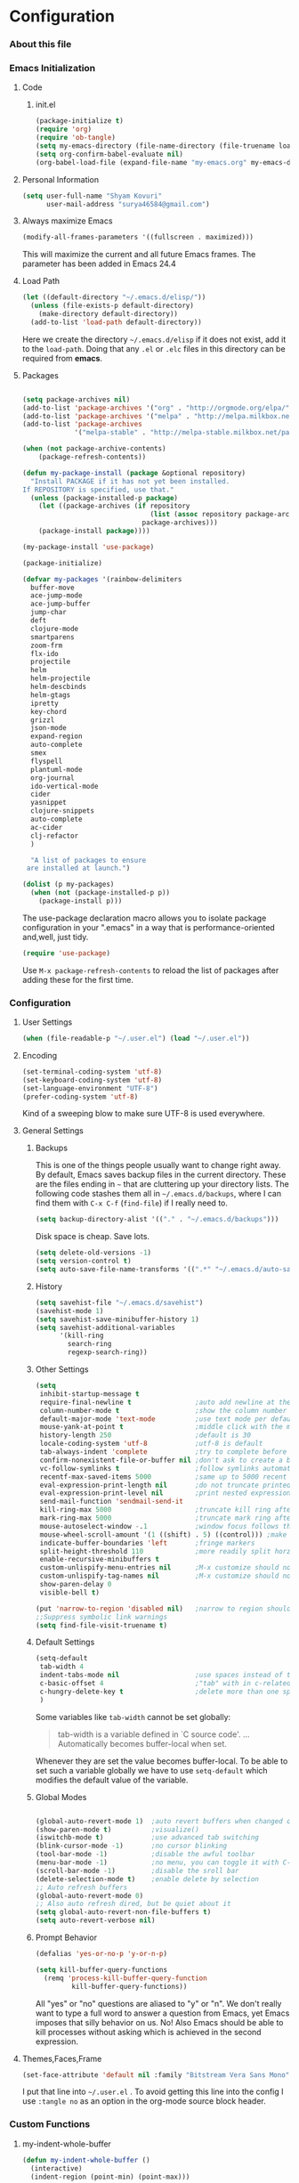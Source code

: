 * Configuration
*** About this file 
*** Emacs Initialization
***** Code
******* init.el
#+NAME: init.el
#+BEGIN_SRC emacs-lisp :tangle init.el
(package-initialize t)
(require 'org)
(require 'ob-tangle)
(setq my-emacs-directory (file-name-directory (file-truename load-file-name)))
(setq org-confirm-babel-evaluate nil)
(org-babel-load-file (expand-file-name "my-emacs.org" my-emacs-directory))
#+END_SRC
***** Personal Information
#+BEGIN_SRC emacs-lisp
  (setq user-full-name "Shyam Kovuri"
        user-mail-address "surya46584@gmail.com")
#+END_SRC
***** Always maximize Emacs
#+BEGIN_SRC emacs-lisp 
(modify-all-frames-parameters '((fullscreen . maximized)))
#+END_SRC

This will maximize the current and all future Emacs frames. The parameter has been added in Emacs 24.4

***** Load Path
#+BEGIN_SRC emacs-lisp
(let ((default-directory "~/.emacs.d/elisp/"))
  (unless (file-exists-p default-directory)
    (make-directory default-directory))
  (add-to-list 'load-path default-directory))
#+END_SRC
Here we create the directory =~/.emacs.d/elisp= if it does not exist,
add it to the =load-path=.
Doing that any =.el= or =.elc= files in this directory can be required
from *emacs*.

***** Packages
#+BEGIN_SRC emacs-lisp

(setq package-archives nil)
(add-to-list 'package-archives '("org" . "http://orgmode.org/elpa/") t)
(add-to-list 'package-archives '("melpa" . "http://melpa.milkbox.net/packages/") t)
(add-to-list 'package-archives 
             '("melpa-stable" . "http://melpa-stable.milkbox.net/packages/"))

(when (not package-archive-contents)
    (package-refresh-contents))
	
(defun my-package-install (package &optional repository)
  "Install PACKAGE if it has not yet been installed.
If REPOSITORY is specified, use that."
  (unless (package-installed-p package)
    (let ((package-archives (if repository
                                (list (assoc repository package-archives))
                              package-archives)))
    (package-install package))))

(my-package-install 'use-package)

(package-initialize)

(defvar my-packages '(rainbow-delimiters
  buffer-move
  ace-jump-mode
  ace-jump-buffer
  jump-char
  deft
  clojure-mode
  smartparens
  zoom-frm
  flx-ido
  projectile
  helm
  helm-projectile
  helm-descbinds
  helm-gtags
  ipretty
  key-chord
  grizzl
  json-mode
  expand-region
  auto-complete
  smex
  flyspell
  plantuml-mode
  org-journal
  ido-vertical-mode 
  cider 
  yasnippet
  clojure-snippets 
  auto-complete 
  ac-cider 
  clj-refactor 
  )
    
  "A list of packages to ensure
 are installed at launch.")

(dolist (p my-packages)
  (when (not (package-installed-p p))
    (package-install p)))

#+END_SRC
The use-package declaration macro allows you to isolate package
configuration in your ".emacs" in a way that is performance-oriented
and,well, just tidy. 
#+BEGIN_SRC emacs-lisp
(require 'use-package)
#+END_SRC
Use =M-x package-refresh-contents= to reload the list of packages
after adding these for the first time.
*** Configuration
***** User Settings
#+BEGIN_SRC emacs-lisp
(when (file-readable-p "~/.user.el") (load "~/.user.el"))
#+END_SRC
***** Encoding
#+BEGIN_SRC emacs-lisp
(set-terminal-coding-system 'utf-8)
(set-keyboard-coding-system 'utf-8)
(set-language-environment "UTF-8")
(prefer-coding-system 'utf-8)
#+END_SRC
Kind of a sweeping blow to make sure UTF-8 is used everywhere.
***** General Settings
******* Backups
This is one of the things people usually want to change right away. By default, Emacs saves backup files in the current directory. 
These are the files ending in =~= that are cluttering up your directory lists. 
The following code stashes them all in =~/.emacs.d/backups=, where I can find them with =C-x C-f= (=find-file=) if I really need to.

#+begin_src emacs-lisp
(setq backup-directory-alist '(("." . "~/.emacs.d/backups")))
#+end_src
Disk space is cheap. Save lots.
#+begin_src emacs-lisp
(setq delete-old-versions -1)
(setq version-control t)
(setq auto-save-file-name-transforms '((".*" "~/.emacs.d/auto-save-list" t)))
#+end_src
******* History
#+begin_src emacs-lisp
(setq savehist-file "~/.emacs.d/savehist")
(savehist-mode 1)
(setq savehist-save-minibuffer-history 1)
(setq savehist-additional-variables
      '(kill-ring
        search-ring
        regexp-search-ring))
#+end_src
******* Other Settings
#+BEGIN_SRC emacs-lisp
(setq
 inhibit-startup-message t
 require-final-newline t                ;auto add newline at the end of file
 column-number-mode t                   ;show the column number
 default-major-mode 'text-mode          ;use text mode per default
 mouse-yank-at-point t                  ;middle click with the mouse yanks at point
 history-length 250                     ;default is 30
 locale-coding-system 'utf-8            ;utf-8 is default
 tab-always-indent 'complete            ;try to complete before identing
 confirm-nonexistent-file-or-buffer nil ;don't ask to create a buffer
 vc-follow-symlinks t                   ;follow symlinks automatically
 recentf-max-saved-items 5000           ;same up to 5000 recent files
 eval-expression-print-length nil       ;do not truncate printed expressions
 eval-expression-print-level nil        ;print nested expressions
 send-mail-function 'sendmail-send-it
 kill-ring-max 5000                     ;truncate kill ring after 5000 entries
 mark-ring-max 5000                     ;truncate mark ring after 5000 entries
 mouse-autoselect-window -.1            ;window focus follows the mouse pointer
 mouse-wheel-scroll-amount '(1 ((shift) . 5) ((control))) ;make mouse scrolling smooth
 indicate-buffer-boundaries 'left       ;fringe markers
 split-height-threshold 110             ;more readily split horziontally
 enable-recursive-minibuffers t
 custom-unlispify-menu-entries nil      ;M-x customize should not cripple menu entries
 custom-unlispify-tag-names nil         ;M-x customize should not cripple tags
 show-paren-delay 0
 visible-bell t)

(put 'narrow-to-region 'disabled nil)   ;narrow to region should be enabled by default
;;Suppress symbolic link warnings
(setq find-file-visit-truename t)

#+END_SRC
******* Default Settings
 #+BEGIN_SRC emacs-lisp
(setq-default
 tab-width 4
 indent-tabs-mode nil                   ;use spaces instead of tabs
 c-basic-offset 4                       ;"tab" with in c-related modes
 c-hungry-delete-key t                  ;delete more than one space
 )

#+END_SRC

Some variables like =tab-width= cannot be set globally:
#+BEGIN_QUOTE
tab-width is a variable defined in `C source code'.
...
Automatically becomes buffer-local when set.
#+END_QUOTE
Whenever they are set the value becomes buffer-local.
To be able to set such a variable globally we have to use =setq-default= which modifies the default value of the variable.
******* Global Modes
#+BEGIN_SRC emacs-lisp

(global-auto-revert-mode 1)  ;auto revert buffers when changed on disk
(show-paren-mode t)          ;visualize()
(iswitchb-mode t)            ;use advanced tab switching
(blink-cursor-mode -1)       ;no cursor blinking
(tool-bar-mode -1)           ;disable the awful toolbar
(menu-bar-mode -1)           ;no menu, you can toggle it with C-c m
(scroll-bar-mode -1)         ;disable the sroll bar
(delete-selection-mode t)    ;enable delete by selection
;; Auto refresh buffers
(global-auto-revert-mode 0)
;; Also auto refresh dired, but be quiet about it
(setq global-auto-revert-non-file-buffers t)
(setq auto-revert-verbose nil)

#+END_SRC
******* Prompt Behavior
#+BEGIN_SRC emacs-lisp
(defalias 'yes-or-no-p 'y-or-n-p)

(setq kill-buffer-query-functions
  (remq 'process-kill-buffer-query-function
         kill-buffer-query-functions))
#+END_SRC

All "yes" or "no" questions are aliased to "y" or "n". We don't really
want to type a full word to answer a question from Emacs, 
yet Emacs imposes that silly behavior on us. No!
Also Emacs should be able to kill processes without asking which is
achieved in the second expression. 

***** Themes,Faces,Frame

#+BEGIN_SRC emacs-lisp :tangle no
(set-face-attribute 'default nil :family "Bitstream Vera Sans Mono" :height 89)
#+END_SRC

I put that line into =~/.user.el= .
To avoid getting this line into the config I use =:tangle no= as an option in the org-mode source block header.
*** Custom Functions
***** my-indent-whole-buffer

#+BEGIN_SRC emacs-lisp
(defun my-indent-whole-buffer ()
  (interactive)
  (indent-region (point-min) (point-max)))
#+END_SRC

Indent the whole buffer with one command. Bound to =C-h TAB=.

***** my-isearch-goto-match-beginning

#+BEGIN_SRC emacs-lisp
(defun my-isearch-goto-match-beginning ()
  (when (and isearch-forward (not isearch-mode-end-hook-quit)) (goto-char isearch-other-end)))
(add-hook 'isearch-mode-end-hook 'my-isearch-goto-match-beginning)
#+END_SRC

Make =isearch-forward= put the cursor at the start of the search, not the end, so that isearch can be used for navigation. 
See also http://www.emacswiki.org/emacs/IsearchOtherEnd.

***** my-show-file-name

#+BEGIN_SRC emacs-lisp
(defun my-show-file-name ()
  "Show the full path file name in the minibuffer."
  (interactive)
  (message (buffer-file-name))
  (kill-new (file-truename buffer-file-name)))
#+END_SRC

Display and copy the full path of the file associated with the current buffer to the kill ring.

***** my-switch-to-minibuffer-window

Sometimes the minibuffer loses focus and I almost can get back to it. This function does it quickly.

#+BEGIN_SRC emacs-lisp
(defun my-switch-to-minibuffer-window ()
  "Switch to minibuffer window (if active)."
  (interactive)
  (when (active-minibuffer-window)
    (select-window (active-minibuffer-window))))
#+END_SRC

***** my-toggle-window-split

#+BEGIN_SRC emacs-lisp
(defun my-toggle-window-split ()
  (interactive)
  (if (= (count-windows) 2)
      (let* ((this-win-buffer (window-buffer))
             (next-win-buffer (window-buffer (next-window)))
             (this-win-edges (window-edges (selected-window)))
             (next-win-edges (window-edges (next-window)))
             (this-win-2nd (not (and (<= (car this-win-edges)
                                         (car next-win-edges))
                                     (<= (cadr this-win-edges)
                                         (cadr next-win-edges)))))
             (splitter
              (if (= (car this-win-edges)
                     (car (window-edges (next-window))))
                  'split-window-horizontally
                'split-window-vertically)))
        (delete-other-windows)
        (let ((first-win (selected-window)))
          (funcall splitter)
          (if this-win-2nd (other-window 1))
          (set-window-buffer (selected-window) this-win-buffer)
          (set-window-buffer (next-window) next-win-buffer)
          (select-window first-win)
          (if this-win-2nd (other-window 1))))))
#+END_SRC

This function allows to get two vertically splitted windows into a horizontal split and back.
***** my-url-insert-file-contents

#+BEGIN_SRC emacs-lisp
(defun my-url-insert-file-contents (url)
  "Prompt for URL and insert file contents at point."
  (interactive "sURL: ")
  (url-insert-file-contents url))
#+END_SRC
***** nxml-functions
#+BEGIN_SRC emacs-lisp

(defun nxml-pretty-print-buffer ()
  "pretty print the XML in a buffer."
  (interactive)
  (nxml-pretty-print-region (point-min) (point-max)))

(defun nxml-kill-tag-contents ()
  "Copy the contents between two tags"
;  (interactive "*p\ncCopy tag contents: ") ; this expects arguments input
  (interactive)
  (nxml-backward-up-element)
  (kill-region
    (progn (search-forward ">")
      (point))
    (progn (nxml-backward-up-element)
      (nxml-forward-element)
      (search-backward "</")
      (point))))

(defun nxml-copy-tag-contents ()
  "Copy the contents between two tags"
;  (interactive "*p\ncCopy tag contents: ") ; this expects arguments input
  (interactive)
  (nxml-backward-up-element)
  (copy-region-as-kill
   (progn (search-forward ">") (point))
   (progn (nxml-backward-up-element)
     (nxml-forward-element)
     (search-backward "</")
     (point))))
#+end_src
***** move quickly functions
#+BEGIN_SRC emacs-lisp 
;;;;;;; Move more quickly
(global-set-key (kbd "C-S-n")
                (lambda ()
                  (interactive)
                  (ignore-errors (next-line 5))))

(global-set-key (kbd "C-S-p")
                (lambda ()
                  (interactive)
                  (ignore-errors (previous-line 5))))

(global-set-key (kbd "C-S-f")
                (lambda ()
                  (interactive)
                  (ignore-errors (forward-char 5))))

(global-set-key (kbd "C-S-b")
                (lambda ()
                  (interactive)
                  (ignore-errors (backward-char 5))))

#+END_SRC
***** lines functions
#+BEGIN_SRC emacs-lisp
;;; Open Lines

(defun open-line-below ()
  (interactive)
  (end-of-line)
  (newline)
  (indent-for-tab-command))

(defun open-line-above ()
  (interactive)
  (beginning-of-line)
  (newline)
  (forward-line -1)
  (indent-for-tab-command))

(global-set-key (kbd "<C-return>") 'open-line-below)
(global-set-key (kbd "<C-S-return>") 'open-line-above)

;;;; Rebind goto-line line

(defun goto-line-with-feedback ()
  "Show line numbers temporarily, while prompting for the line number input"
  (interactive)
  (unwind-protect
      (progn
        (linum-mode 1)
        (goto-line (read-number "Goto line: ")))
    (linum-mode -1)))

(global-set-key [remap goto-line] 'goto-line-with-feedback)
(define-key global-map [remap goto-line] 'goto-line-with-feedback)
;;;;Join Lines
(defun join-lines ()
   "If at the end of the line, will join the following line to the
   end of this one...unless it is blank, in which case, it will
   keep joining lines until the next line with text is
   connected."
   (interactive)
   ;; Move to the the beginning of the white space before attempting
   ;; this process. This allows us to join lines even if we are in the
   ;; middle of some empty lines.
   (re-search-backward "[^[:space:]\\r\\n]")
   (forward-char)
   ;; Just in case we have some trailing whitespace we can't see, let's
   ;; just get rid of it. Won't do anything if in the middle of a line,
   ;; or if there is not trailing whitespace.
   (delete-trailing-whitespace (point) (point-at-eol))
   ;; While we are at the end of the line, join a line, remove the
   ;; whitespace, and keep on going until we're through...
   (while (eq (point-at-eol) (point))
     (delete-char 1)
     (delete-trailing-whitespace (point) (point-at-eol))))

 (global-set-key (kbd "M-j") 'join-lines)

;;;; copy-line with variable arugments
(defun copy-line (&optional arg)
  "Copy lines (as many as prefix argument) in the kill ring"
  (interactive "p")
  (kill-ring-save (line-beginning-position)
                  (line-beginning-position (+ 1 arg)))
  (message "%d line(s) copied" arg ))

(global-set-key "\C-c\C-k" 'copy-line)

#+END_SRC
*** Advices

#+BEGIN_SRC emacs-lisp
(defadvice kill-ring-save (before slick-copy activate compile)
  "When called interactively with no active region, copy a single
line instead."
  (interactive
    (if mark-active (list (region-beginning) (region-end))
      (message "Copied line")
      (list (line-beginning-position)
               (line-beginning-position 2)))))

(defadvice kill-region (before slick-cut activate compile)
  "When called interactively with no active region, kill a single
line instead."
  (interactive
    (if mark-active (list (region-beginning) (region-end))
      (list (line-beginning-position)
        (line-beginning-position 2)))))
#+END_SRC
*** Modes
***** ace-jump-buffer
***** ace-jump-mode
#+BEGIN_SRC emacs-lisp
(use-package ace-jump-mode
  :commands ace-jump-mode
  :bind ("C-c b SPC" . ace-jump-mode))
#+END_SRC
***** auto-complete
#+BEGIN_SRC emacs-lisp
(require 'auto-complete-config)
(add-to-list 'ac-dictionary-directories (concat user-emacs-directory "ac-dict"))
(set-default 'ac-sources
                 '(ac-source-abbrev
                   ac-source-dictionary
                   ac-source-yasnippet
                   ac-source-words-in-buffer
                   ac-source-words-in-same-mode-buffers
                   ac-source-semantic))

 (ac-config-default)
 (global-auto-complete-mode t)
#+END_SRC

Note that we specify where a dictionary lives for each specific
language, and if for some reason, a mode isn't getting the "AC"
minor mode, you can add to it with this magic:

#+BEGIN_SRC emacs-lisp :tangle no
  (dolist (m '(python-mode js2-mode clojure-mode))
    (add-to-list 'ac-modes m))
#+END_SRC

***** buffer-move
***** buffer-move
***** cider
 #+BEGIN_SRC emacs-lisp
 (use-package cider
   :ensure clojure-mode
   :init
   (progn
     ;; pin CIDER to always use MELPA Stable
     ;; needs emacs 24.4
     (add-to-list 'package-pinned-packages '(cider . "melpa-stable") t)
 
     ;;Enable eldoc in Clojure buffers:
     (add-hook 'cider-mode-hook 'cider-turn-on-eldoc-mode)
     
     ;;You can hide the *nrepl-connection* and *nrepl-server* buffers from
     ;;appearing in some buffer switching commands like switch-to-buffer(C-x b) like this:
     (setq nrepl-hide-special-buffers t)

     ;;When using switch-to-buffer, pressing SPC after the command will make the hidden buffers visible.
     ;;They'll always be visible in list-buffers (C-x C-b).

     (setq cider-repl-tab-command 'indent-for-tab-command)

     ;;Prevent the auto-display of the REPL buffer in a separate window after connection is established:
     (setq cider-repl-pop-to-buffer-on-connect nil)

     ;;Stop the error buffer from popping up while working in buffers other than the REPL:
     ;(setq cider-popup-stacktraces nil)

     ;;Enable error buffer popping also in the REPL:
     ;(setq cider-repl-popup-stacktraces t)

     ;;To auto-select the error buffer when it's displayed:
     (setq cider-auto-select-error-buffer t)

     ;;The REPL buffer name has the format *cider-repl project-name*.
     ;;Change the separator from space to something else by overriding nrepl-buffer-name-separator.
     (setq nrepl-buffer-name-separator "-")

     ;;The REPL buffer name can also display the port on which the nREPL
     ;;server is running. 
     ;;Buffer name will look like cider-repl project-name:port.
     (setq nrepl-buffer-name-show-port t)
     
     ;;Make C-c C-z switch to the CIDER REPL buffer in the current window:
     (setq cider-repl-display-in-current-window t)
     
     ;;Limit the number of items of each collection the printer will print to 100:
     (setq cider-repl-print-length 100) ; the default is nil, no limit
     
     ;;Prevent C-c C-k from prompting to save the file corresponding to the buffer being loaded, if it's modified:
     ;(setq cider-prompt-save-file-on-load nil)
     
     ;;Change the result prefix for REPL evaluation (by default there's no prefix):
     ;(set cider-repl-result-prefix ";; => ")
     
     ;;And here's the result of that change:
     ;;user> (+ 1 2)
     ;; ;; => 3
     
     ;;Change the result prefix for interactive evaluation (by default it's =>):
     ;(set cider-interactive-eval-result-prefix ";; => ")
     ;;To remove the prefix altogether just set it to an empty string("").
     
     ;;Normally code you input in the REPL is font-locked with cider-repl-input-face (after you press RET) and results are font-locked with cider-repl-output-face.
     ;;If you want them to be font-locked as in clojure-mode use the following:
     ;(setq cider-repl-use-clojure-font-lock t)
     
     ;;You can control the C-c C-z key behavior of switching to the REPL buffer with the cider-switch-to-repl-command variable.
     ;;While the default command cider-switch-to-relevant-repl-buffer should be an adequate choice for most users,
     ;;cider-switch-to-current-repl-buffer offers a simpler alternative where CIDER will not attempt to match the
     ;;correct REPL buffer based on underlying project directories:
     ;(setq cider-switch-to-repl-command 'cider-switch-to-current-repl-buffer)
     
     ;;REPL History
     ;;To make the REPL history wrap around when its end is reached:
     (setq cider-repl-wrap-history t)
     
     ;;To adjust the maximum number of items kept in the REPL history:
     (setq cider-repl-history-size 1000) ; the default is 500
     
     ;;To store the REPL history in a file:
     (setq cider-repl-history-file "./cider-repl-history.txt")
     
     ;;Note that the history is written to the file when you kill the REPL buffer (which includes invoking cider-quit) or you quit Emacs.
     )) 
 #+END_SRC
Auto completion configuration for Cider.

#+BEGIN_SRC emacs-lisp
 (require 'ac-cider)
  (add-hook 'cider-mode-hook 'ac-flyspell-workaround)
  (add-hook 'cider-mode-hook 'ac-cider-setup)
  (add-hook 'cider-repl-mode-hook 'ac-cider-setup)
  (eval-after-load "auto-complete"
    '(add-to-list 'ac-modes 'cider-mode))
#+END_SRC
***** clojure-mode 
#+BEGIN_SRC emacs-lisp
(use-package clojure-mode
   :commands subword-mode
   :init
   (progn
     ;;(require 'subword-mode)
	   (add-hook 'clojure-mode-hook 'subword-mode)
     (add-hook 'clojure-mode-hook 'rainbow-delimiters-mode)
     (add-hook 'clojure-mode-hook 'smartparens-strict-mode)))
#+END_SRC
***** clj-refactor
***** cljdoc
***** color-theme
***** deft
#+BEGIN_SRC emacs-lisp 
(use-package deft
:commands deft
:init
(progn
(setq deft-extension "org"
 deft-directory "~/notes"
 deft-text-mode 'org-mode
 deft-use-filename-as-title t
 deft-auto-save-interval 20)
 (bind-key [f9] 'deft)))
#+END_SRC
***** eww
***** flx-ido
flx-ido quite recently which does indeed improve the flex matching.
#+BEGIN_SRC emacs-lisp 
(use-package flx-ido
 :init
 (progn
  (flx-ido-mode 1)
  (setq ido-use-faces nil)))
#+END_SRC
***** flycheck-mode
***** flyspell
spell checking with [[http://www.emacswiki.org/emacs/FlySpell][FlySpell]], which uses =ispell=.
To build a dictionary hash (seems important now), do this:

#+BEGIN_SRC sh :tangle no
  touch ~/.dictionary.txt
  buildhash ~/.dictionary.txt /usr/local/lib/english.aff ~/.dictionary.txt.hash
#+END_SRC

 Then, we can use it like:

#+BEGIN_SRC elisp
  (setq ispell-personal-dictionary
      (concat (getenv "HOME") "/.dictionary.txt"))

  (dolist (hook '(text-mode-hook org-mode-hook))
    (add-hook hook (lambda () (flyspell-mode 1))))
#+END_SRC

If I find any =text-mode= derived mode that I don't want to
spell-check, then I need to use the following:

#+BEGIN_SRC elisp :tangle no
  (dolist (hook '(change-log-mode-hook log-edit-mode-hook org-agenda-mode-hook))
    (add-hook hook (lambda () (flyspell-mode -1))))
#+END_SRC

***** grizzl
#+BEGIN_QUOTE
Grizzl is a small utility library to be used in other Elisp code
needing fuzzy search behaviour. 
It is optimized for large data sets, using a special type of lookup
table and supporting incremental searches 
(searches where the result can be narrowed-down by only searching what is already matched).
#+END_QUOTE

The source code for Grizzl can be found on [[https://github.com/d11wtq/grizzl][Github]]. It is written by Chris Corbyn who also wrote the PHP REPL =Boris=.

Currently it is used by [[https://github.com/bbatsov/projectile][Projectile]] in my config. I quite like Grizzl. It offers some benefits for when entries are longer. For most cases =IDO= is better suited though.

#+BEGIN_SRC emacs-lisp
(use-package grizzl)
(setq *grizzl-read-max-results* 30)
#+END_SRC

I would like to see more than just the default results of 10.
***** guide-key
***** helm

#+BEGIN_QUOTE
Helm is incremental completion and selection narrowing framework for Emacs. 
It will help steer you in the right direction when you're looking for stuff in Emacs (like buffers, files, etc).

Helm is a fork of anything.el originaly written by Tamas Patrovic and can be considered to be its successor. 
Helm sets out to clean up the legacy code in anything.el and provide a cleaner, leaner and more modular tool, 
that's not tied in the trap of backward compatibility.
#+END_QUOTE

The Helm source code can be found [[https://github.com/emacs-helm/helm][at Github]].

You might want to checkout the [[https://github.com/emacs-helm/helm/wiki][Helm Wiki]] for detailed instructions on how Helm works.

#+BEGIN_SRC emacs-lisp
(use-package helm )
(use-package helm-descbinds )
(use-package helm-gtags )
(use-package helm-projectile)
(use-package helm-config)
(setq helm-mode-handle-completion-in-region nil) ; don't use helm for `completion-at-point'
(helm-mode 1)
(helm-gtags-mode 1)
(helm-descbinds-mode)
(setq helm-idle-delay 0.1)
(setq helm-input-idle-delay 0.1)
(setq helm-buffer-max-length 50)
(setq helm-M-x-always-save-history t)
(setq helm-buffer-details-flag nil)
(add-to-list 'helm-completing-read-handlers-alist '(org-refile)) ; helm-mode does not do org-refile well
(add-to-list 'helm-completing-read-handlers-alist '(org-agenda-refile)) ; same goes for org-agenda-refile
#+END_SRC
***** helm-google
***** helm-swoop
***** ido-mode
#+BEGIN_EXAMPLE
Interactively do things with buffers and files
#+END_EXAMPLE

Great mode to quickly select buffers/files etc. Is built into Emacs since v22.

Select the previous match with =C-r= and next match with =C-s=.
To open =dired= at the current location press =C-d=.
Make a directory with =M-m=.

Use =C-j= if you want to create a file with what you have entered (and not the match).

#+BEGIN_SRC emacs-lisp
(setq ido-enable-flex-matching t
      ido-auto-merge-work-directories-length -1
      ido-create-new-buffer 'always
      ido-everywhere t
      ido-default-buffer-method 'selected-window
      ido-max-prospects 32
      ido-use-filename-at-point 'guess
      ido-vertical-define-keys 'C-n-C-p-up-and-down
      )
(ido-mode 1)
(ido-vertical-mode 1)

#+END_SRC

***** ipretty
#+BEGIN_SRC emacs-lisp
(use-package ipretty 
:init
(progn
 (ipretty-mode t)))
#+END_SRC
***** json-mode
#+BEGIN_QUOTE
Major mode for editing JSON files.
Extends the builtin js-mode to add better syntax highlighting for JSON.
#+END_QUOTE

Github: https://github.com/joshwnj/json-mode

#+BEGIN_SRC emacs-lisp
(use-package json-mode)
(add-to-list 'auto-mode-alist '("\\.json\\'" . json-mode))
#+END_SRC

***** key-chord
#+begin_src emacs-lisp
  (use-package key-chord
    :init
    (progn 
      (key-chord-mode 1)
      (key-chord-define-global "cg"     'undo)
      ;;(key-chord-define-global "yp"     'other-window)
      (setq key-chord-two-keys-delay 0.03)))
#+end_src
***** magit
#+begin_src emacs-lisp
(use-package magit
  :init (setq magit-diff-options '("-b")) ; ignore whitespace
  :bind ("C-x v d" . magit-status))
#+end_src
***** moe-theme
***** move-text
***** multiple-cursors
***** org-mode
******* General Settings
#+BEGIN_SRC emacs-lisp
;;;; org-mode setup
(setq org-replace-disputed-keys t)
(setq org-return-follows-link t)
(add-to-list 'auto-mode-alist '("\\.txt$" . org-mode))
(add-to-list 'auto-mode-alist '("\\.org$" . org-mode))
(add-hook 'org-mode-hook 'turn-on-auto-fill)
(setq org-directory "~/notes/")
(setq org-default-notes-file (concat org-directory "/notes.org"))
(setq org-agenda-include-all-todo t)
(setq org-agenda-include-diary t)
;(setq org-agenda-ndays 7)
(setq org-agenda-show-all-dates t)
(setq org-agenda-skip-deadline-if-done t)
(setq org-agenda-skip-scheduled-if-done t)
(setq org-agenda-start-on-weekday nil)
(setq org-startup-indented t)
(setq org-hide-leading-stars t)
(setq org-odd-levels-only t)
(setq org-todo-keywords 
       '((sequence "TODO" 
                   "IN-PROGRESS"
                   "PENDING"
                   "CANCELLED"
                   "DONE")))
(setq org-src-fontify-natively t)
;; Make windmove work in org-mode:
(add-hook 'org-shiftup-final-hook 'windmove-up)
(add-hook 'org-shiftleft-final-hook 'windmove-left)
(add-hook 'org-shiftdown-final-hook 'windmove-down)
(add-hook 'org-shiftright-final-hook 'windmove-right)
(global-set-key "\C-ca" 'org-agenda)
(global-set-key "\C-cj" 'org-journal-entry)
(define-key global-map "\C-cc" 'org-capture)
#+END_SRC
******* Taking Notes
******* Agenda
******* Templates
******* Speed Commands
If point is at the beginning of a headline or code block in
org-mode, single keys do fun things. See =org-speed-command-help=
for details (or hit the ? key at a headline).

#+BEGIN_SRC emacs-lisp
  (setq org-use-speed-commands t)
#+END_SRC

******* Managing Tasks
******* Clocking
******* org-journal
******* org-mobile-sync-mode

Set the name of the file where new notes will be stored

#+BEGIN_SRC emacs-lisp
  (setq org-mobile-inbox-for-pull "~/Dropbox/org/flagged.org")
#+END_SRC

Set to <your Dropbox root directory>/MobileOrg.

#+BEGIN_SRC emacs-lisp
  (setq org-mobile-directory "~/Dropbox/Apps/MobileOrg")
#+END_SRC

To get this going, we just need to: =M-x org-mobile-push=
******* LaTeX
******* Publishing
******* Babel
The trick to literate programming is in the [[http://orgmode.org/worg/org-contrib/babel/intro.html][Babel project]], which
   allows org-mode to not only interpret source code blocks, but
   evaluate them and tangle them out to a file.

#+BEGIN_SRC emacs-lisp
(org-babel-do-load-languages
 'org-babel-load-languages
 '((sh         . t)
   (js         . t)
   (emacs-lisp . t)
   (perl       . t)
   (scala      . t)
   (clojure    . t)
   (python     . t)
   (dot        . t)
   (css        . t)
   (plantuml   . t)))
#+END_SRC

******* Local Key Bindings
#+BEGIN_SRC emacs-lisp
(add-hook 'org-mode-hook
          (lambda ()
            (local-set-key "\M-\C-n" 'outline-next-visible-heading)
            (local-set-key "\M-\C-p" 'outline-previous-visible-heading)
            (local-set-key "\M-\C-u" 'outline-up-heading)
            ;; table
            (local-set-key "\M-\C-w" 'org-table-copy-region)
            (local-set-key "\M-\C-y" 'org-table-paste-rectangle)
            (local-set-key "\M-\C-l" 'org-table-sort-lines)
            ;; display images
            (local-set-key "\M-I" 'org-toggle-iimage-in-org)))
#+END_SRC

A couple of short-cut keys to make it easier to edit text.

#+BEGIN_SRC emacs-lisp
  (defun org-text-bold () "Wraps the region with asterisks."
    (interactive)
    (surround-text "*"))
  (defun org-text-italics () "Wraps the region with slashes."
    (interactive)
    (surround-text "/"))
  (defun org-text-code () "Wraps the region with equal signs."
    (interactive)
    (surround-text "="))
#+END_SRC
***** pkg-info
***** projectile
#+BEGIN_SRC emacs-lisp
(use-package projectile
:init
(progn 
 (setq projectile-completion-system 'grizzl)))
#+END_SRC

***** rainbow-mode
#+BEGIN_SRC emacs-lisp
(use-package rainbow-delimiters)
(dolist (hook '(css-mode-hook
                html-mode-hook
                js-mode-hook
                emacs-lisp-mode-hook
                org-mode-hook
                text-mode-hook 
                cider-repl-mode-hook
                ))
  (add-hook hook 'rainbow-delimiters-mode))
#+END_SRC
***** recentf
#+BEGIN_QUOTE
This package maintains a menu for visiting files that were operated on recently.  
When enabled a new "Open Recent" sub menu is displayed in the "File" menu.  
The recent files list is automatically saved across Emacs sessions.  
You can customize the number of recent files displayed, the location of the menu and others options (see the source code for details).
#+END_QUOTE

#+BEGIN_SRC emacs-lisp
(setq recentf-save-file (expand-file-name "~/.recentf"))
(recentf-mode 1)
(setq recentf-max-menu-items 25)
(global-set-key (kbd "C-x C-r") 'recentf-open-files)
#+END_SRC
***** savehist
***** saveplace
#+BEGIN_QUOTE
Automatically save place in each file. This means when you visit a file, point goes to the last place
where it was when you previously visited the same file.
#+END_QUOTE

#+BEGIN_SRC emacs-lisp
(require 'saveplace)
(setq-default save-place t)
#+END_SRC
***** smart-mode-line
***** smartparens
#+BEGIN_QUOTE
Smartparens is minor mode for Emacs that deals with parens pairs and tries to be smart about it. 
It started as a unification effort to combine functionality of several existing packages in a single, 
compatible and extensible way to deal with parentheses, delimiters, tags and the like.
#+END_QUOTE

Github: https://github.com/Fuco1/smartparens
#+BEGIN_SRC emacs-lisp
(use-package smartparens
:init
(progn
 (require 'smartparens-config)
 (smartparens-global-mode t)
 ;; highlights matching pairs
 (show-smartparens-global-mode t) 
 (add-hook 'emacs-lisp-mode-hook 'smartparens-mode)
 (add-hook 'emacs-lisp-mode-hook 'show-smartparens-mode)
	;; "fix"" highlight issue in scratch buffer
	(custom-set-faces '(sp-pair-overlay-face ((t ()))))
	(define-key sp-keymap (kbd "C--") 'sp-forward-sexp)
	(define-key sp-keymap (kbd "C-=") 'sp-backward-sexp)
	(define-key sp-keymap (kbd "C-.") 'sp-down-sexp)
	(define-key sp-keymap (kbd "C-,") 'sp-backward-down-sexp)
	(define-key sp-keymap (kbd "C-S-a") 'sp-beginning-of-sexp)
	(define-key sp-keymap (kbd "C-S-e") 'sp-end-of-sexp)
	(define-key sp-keymap (kbd "C-M-e") 'sp-up-sexp)
	(define-key sp-keymap (kbd "C-M-u") 'sp-backward-up-sexp)
	(define-key sp-keymap (kbd "C-M-n") 'sp-next-sexp)
	(define-key sp-keymap (kbd "C-M-p") 'sp-previous-sexp)
	(define-key sp-keymap (kbd "C-S-k") 'sp-kill-sexp)
	(define-key sp-keymap (kbd "C-S-w") 'sp-copy-sexp)
	(define-key sp-keymap (kbd "M-S-<backspace>") 'sp-unwrap-sexp)
	(define-key sp-keymap (kbd "M-<backspace>") 'sp-backward-unwrap-sexp)
	(define-key sp-keymap (kbd "C-<right>") 'sp-forward-slurp-sexp)
	(define-key sp-keymap (kbd "C-<left>") 'sp-forward-barf-sexp)
	(define-key sp-keymap (kbd "C-M-<left>") 'sp-backward-slurp-sexp)
	(define-key sp-keymap (kbd "C-M-<right>") 'sp-backward-barf-sexp)
	(define-key sp-keymap (kbd "M-D") 'sp-splice-sexp)
	(define-key sp-keymap (kbd "C-S-<backspace>") 'sp-splice-sexp-killing-forward)
	(define-key sp-keymap (kbd "C-M-<backspace>") 'sp-splice-sexp-killing-backward)
	(define-key sp-keymap (kbd "C-S-f") 'sp-select-next-thing)
	(define-key sp-keymap (kbd "C-S-b") 'sp-select-previous-thing)
	(define-key sp-keymap (kbd "C-]") 'sp-select-next-thing-exchange)
	(define-key sp-keymap (kbd "C-\\") 'sp-select-previous-thing-exchange)
	(define-key sp-keymap (kbd "C-M-]") 'sp-select-next-thing)
	(define-key sp-keymap (kbd "M-F") 'sp-forward-symbol)
	(define-key sp-keymap (kbd "M-B") 'sp-backward-symbol)
	(define-key sp-keymap (kbd "M-S") 'sp-split-sexp)
	(define-key sp-keymap (kbd "M-r") 'sp-splice-sexp-killing-around)))

#+END_SRC
***** smex
#+BEGIN_SRC elisp
  (require 'smex)
  (smex-initialize) ; Can be omitted. This might cause a (minimal) delay
  (global-set-key (kbd "M-x") 'smex)
  ;;(global-set-key (kbd "M-z") 'smex)  ;; Zap to char isn't so helpful
  (global-set-key (kbd "M-X") 'smex-major-mode-commands)
  ;; This is our old M-x.
  ;;(global-set-key (kbd "C-c C-c M-x") 'execute-extended-command)
#+END_SRC***** sublime-theme
***** yasnippet
******* Installation
 #+BEGIN_SRC emacs-lisp
(require 'yasnippet)
(yas-reload-all)
(add-to-list 'yas-snippet-dirs (concat user-emacs-directory "snippets") t)
(dolist (hook '(prog-mode-hook text-mode-hook org-mode-hook clojure-mode-hook))
    (add-hook hook (lambda () (yas-minor-mode))))
#+END_SRC 
******* Org Mode Conflicts
#+BEGIN_SRC emacs-lisp
 (defun yas/org-very-safe-expand ()
            (let ((yas/fallback-behavior 'return-nil)) (yas/expand)))
 (add-hook 'org-mode-hook
                    (lambda ()
                      (make-variable-buffer-local 'yas/trigger-key)
                      (setq yas/trigger-key [tab])
                      (add-to-list 'org-tab-first-hook 'yas/org-very-safe-expand)
                      (define-key yas/keymap [tab] 'yas/next-field)))
#+END_SRC
******* Merge two hooks for same mode into one
#+BEGIN_SRC emacs-lisp :tangle no
(add-hook 'web-mode-hook (lambda ()
  (yas-activate-extra-mode 'html-mode)
  (yas-activate-extra-mode 'css-mode) ))
#+END_SRC
***** zoom-frm
*** Key Bindings
#+BEGIN_SRC emacs-lisp
;; Use regex searches by default.
(global-set-key (kbd "C-s") 'isearch-forward-regexp)
(global-set-key (kbd "C-r") 'isearch-backward-regexp)
(global-set-key (kbd "M-%") 'query-replace-regexp)
(global-set-key (kbd "C-M-s") 'isearch-forward)
(global-set-key (kbd "C-M-r") 'isearch-backward)
(global-set-key (kbd "C-M-%") 'query-replace)
;; switch buffers
(global-set-key (kbd "C-<tab>") 'next-buffer)
(global-set-key (kbd "<C-S-iso-lefttab>") 'previous-buffer)
;;; buffer swap
(global-set-key (kbd "<C-S-up>")     'buf-move-up)
(global-set-key (kbd "<C-S-down>")   'buf-move-down)
(global-set-key (kbd "<C-S-left>")   'buf-move-left)
(global-set-key (kbd "<C-S-right>")  'buf-move-right)
;; Window switching. (C-x o goes to the next window)
(windmove-default-keybindings) ;; Shift+direction
(global-set-key (kbd "C-x O") (lambda () (interactive) (other-window -1))) ;; back one
(global-set-key (kbd "C-x C-o") (lambda () (interactive) (other-window 2))) ;; forward two
;;;;; Jump Char
(global-set-key [(meta m)] 'jump-char-forward)
(global-set-key [(shift meta m)] 'jump-char-backward)
;;;;; expand region
(global-set-key (kbd "C-M-=") 'er/expand-region)
;;;; buffer related
(global-set-key (kbd "C-c y") 'bury-buffer)
(global-set-key (kbd "C-c r") 'revert-buffer)
;; Font size
(define-key global-map (kbd "C-+") 'text-scale-increase)
(define-key global-map (kbd "C--") 'text-scale-decrease)
;;; remap undo
;;(global-set-key (kbd "C-/") 'undo)
(global-set-key (kbd "C-c i") 'indent-region)
(global-set-key (kbd "C-c l") 'linum-mode)
(global-set-key (kbd "C-c g") 'goto-line)
(global-set-key (kbd "C-c b") 'ibuffer)
#+END_SRC
* Work Items                                                          :emacs:
*** TODO text-increase and text-decrease conflict with smartparen key bindings
*** TODO goto-linum remap keybinding not working
*** TODO flyspell missing
*** TODO configure cider and lein
*** TODO configure helm and projectile key bindings
*** TODO cider newer version not working, missing package queue
*** TODO work on copy rectangle emacs-lisp script
*** TODO ido m-x mode and helm m-x mode , compare and research
*** TODO clj-refactor, cljdoc configuration
*** TODO Color Identifiers Mode
*** IN-PROGRESS checkout yasnippet, setup clojure yasnippet, org-capture yasnippet for links, compare with abbreva + skeleton available in emacs by default.
* 




